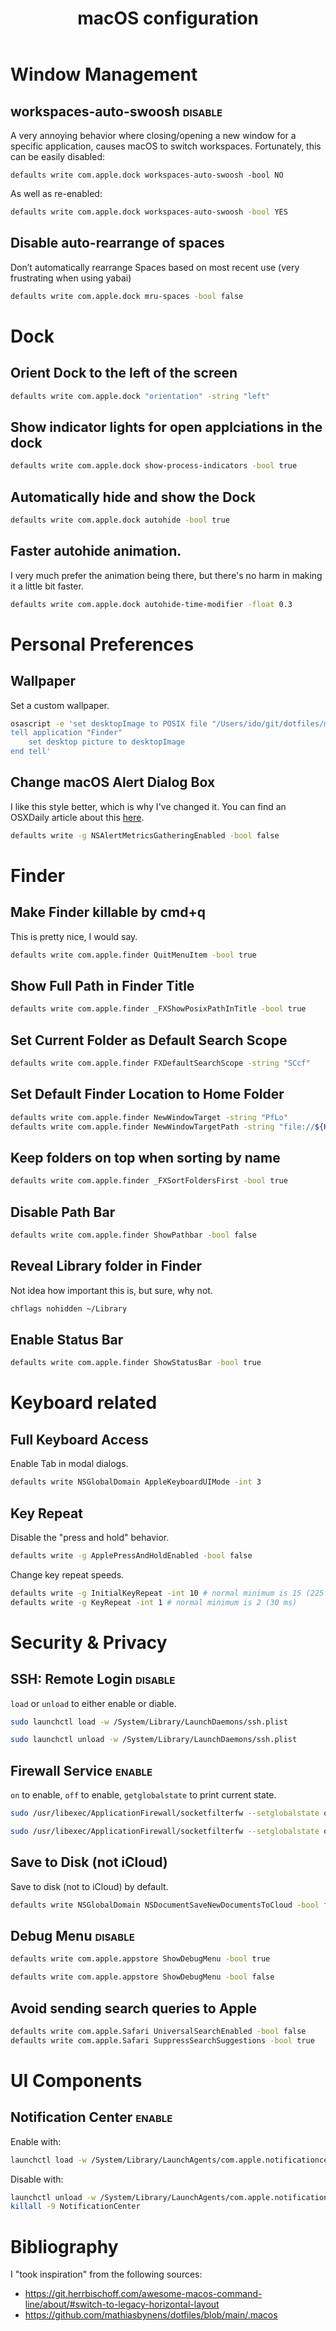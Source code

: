 #+title: macOS configuration
#+PROPERTY: header-args:sh :padline yes :comments no :shebang #!/usr/bin/env sh
#+TAGS: { disable(d) enable(e) }
#+NAME: startup
#+BEGIN_SRC emacs-lisp :exports none :results none
(message "Hi!")
#+END_SRC


#+begin_src sh :tangle .macos :exports none
# Close any open System Preferences panes, to prevent them from overriding
# settings we’re about to change

# Ask for the administrator password upfront
osascript -e 'tell application "System Preferences" to quit'
sudo -v

# Keep-alive: update existing `sudo` time stamp until `.macos` has finished
while true; do sudo -n true; sleep 60; kill -0 "$$" || exit; done 2>/dev/null &


#+end_src


* Window Management
** workspaces-auto-swoosh :disable:
A very annoying behavior where closing/opening a new window
for a specific application, causes macOS to switch workspaces.
Fortunately, this can be easily disabled:

#+begin_src sh (if (member "disable" (org-get-tags (point))) ".macos" "no")
defaults write com.apple.dock workspaces-auto-swoosh -bool NO
#+end_src

As well as re-enabled:

#+begin_src sh :tangle (if (member "enable" (org-get-tags (point))) ".macos" "no")
defaults write com.apple.dock workspaces-auto-swoosh -bool YES
#+end_src

** Disable auto-rearrange of spaces
Don’t automatically rearrange Spaces based on most recent use
(very frustrating when using yabai)

#+begin_src sh :tangle .macos
defaults write com.apple.dock mru-spaces -bool false
#+end_src

* Dock
** Orient Dock to the left of the screen
#+begin_src sh :tangle .macos
defaults write com.apple.dock "orientation" -string "left"
#+end_src
** Show indicator lights for open applciations in the dock
#+begin_src sh :tangle .macos
defaults write com.apple.dock show-process-indicators -bool true
#+end_src
** Automatically hide and show the Dock
#+begin_src sh :tangle .macos
defaults write com.apple.dock autohide -bool true
#+end_src

** Faster autohide animation.
I very much prefer the animation being there,
but there's no harm in making it a little bit faster.
#+begin_src sh :tangle .macos
defaults write com.apple.dock autohide-time-modifier -float 0.3
#+end_src

* Personal Preferences
** Wallpaper
Set a custom wallpaper.
#+begin_src sh :tangle .macos
osascript -e 'set desktopImage to POSIX file "/Users/ido/git/dotfiles/macOS-configuration/wallpaper.png"
tell application "Finder"
    set desktop picture to desktopImage
end tell'
#+end_src

** Change macOS Alert Dialog Box
I like this style better, which is why I've changed it.
You can find an OSXDaily article about this [[https://osxdaily.com/2022/05/12/how-to-get-the-older-style-macos-alert-dialog-back/][here]].
#+begin_src sh :tangle .macos
defaults write -g NSAlertMetricsGatheringEnabled -bool false
#+end_src


* Finder
** Make Finder killable by cmd+q
This is pretty nice, I would say.
#+begin_src sh :tangle .macos
defaults write com.apple.finder QuitMenuItem -bool true
#+end_src

** Show Full Path in Finder Title
#+begin_src sh :tangle .macos
defaults write com.apple.finder _FXShowPosixPathInTitle -bool true
#+end_src

** Set Current Folder as Default Search Scope
#+begin_src sh :tangle .macos
defaults write com.apple.finder FXDefaultSearchScope -string "SCcf"
#+end_src

** Set Default Finder Location to Home Folder
#+begin_src sh :tangle .macos
defaults write com.apple.finder NewWindowTarget -string "PfLo"
defaults write com.apple.finder NewWindowTargetPath -string "file://${HOME}"
#+end_src

** Keep folders on top when sorting by name
#+begin_src sh :tangle .macos
defaults write com.apple.finder _FXSortFoldersFirst -bool true
#+end_src
** Disable Path Bar
#+begin_src sh :tangle .macos
defaults write com.apple.finder ShowPathbar -bool false
#+end_src

** Reveal Library folder in Finder
Not idea how important this is, but sure, why not.
#+begin_src sh :tangle .macos
chflags nohidden ~/Library
#+end_src

** Enable Status Bar
#+begin_src sh :tangle .macos
defaults write com.apple.finder ShowStatusBar -bool true
#+end_src


* Keyboard related
** Full Keyboard Access
Enable Tab in modal dialogs.
#+begin_src sh :tangle .macos
 defaults write NSGlobalDomain AppleKeyboardUIMode -int 3
#+end_src

** Key Repeat
Disable the "press and hold" behavior.
#+begin_src sh :tangle .macos
defaults write -g ApplePressAndHoldEnabled -bool false
#+end_src

Change key repeat speeds.
#+begin_src sh :tangle .macos
defaults write -g InitialKeyRepeat -int 10 # normal minimum is 15 (225 ms)
defaults write -g KeyRepeat -int 1 # normal minimum is 2 (30 ms)
#+end_src


* Security & Privacy
** SSH: Remote Login :disable:
=load= or =unload= to either enable or diable.

#+begin_src sh :tangle (if (member "enable" (org-get-tags (point))) ".macos" "no")
sudo launchctl load -w /System/Library/LaunchDaemons/ssh.plist
#+end_src

#+begin_src sh :tangle (if (member "disable" (org-get-tags (point))) ".macos" "no")
sudo launchctl unload -w /System/Library/LaunchDaemons/ssh.plist
#+end_src

** Firewall Service :enable:
=on= to enable, =off= to enable, =getglobalstate= to print current state.

#+begin_src sh :tangle (if (member "enable" (org-get-tags (point))) ".macos" "no")
sudo /usr/libexec/ApplicationFirewall/socketfilterfw --setglobalstate on
#+end_src

#+begin_src sh :tangle (if (member "disable" (org-get-tags (point))) ".macos" "no")
sudo /usr/libexec/ApplicationFirewall/socketfilterfw --setglobalstate off
#+end_src

** Save to Disk (not iCloud)
Save to disk (not to iCloud) by default.
#+begin_src sh :tangle .macos
defaults write NSGlobalDomain NSDocumentSaveNewDocumentsToCloud -bool false
#+end_src


** Debug Menu :disable:
#+begin_src sh :tangle (if (member "enable" (org-get-tags (point))) ".macos" "no")
defaults write com.apple.appstore ShowDebugMenu -bool true
#+end_src

#+begin_src sh :tangle (if (member "disable" (org-get-tags (point))) ".macos" "no")
defaults write com.apple.appstore ShowDebugMenu -bool false
#+end_src

** Avoid sending search queries to Apple
#+begin_src sh :tangle .macos
defaults write com.apple.Safari UniversalSearchEnabled -bool false
defaults write com.apple.Safari SuppressSearchSuggestions -bool true
#+end_src

* UI Components
** Notification Center :enable:
Enable with:
#+begin_src sh :tangle (if (member "enable" (org-get-tags (point))) ".macos" "no")
launchctl load -w /System/Library/LaunchAgents/com.apple.notificationcenterui.plist
#+end_src

Disable with:
#+begin_src sh :tangle (if (member "disable" (org-get-tags (point))) ".macos" "no")
launchctl unload -w /System/Library/LaunchAgents/com.apple.notificationcenterui.plist && \
killall -9 NotificationCenter
#+end_src


* Bibliography
I "took inspiration" from the following sources:
- https://git.herrbischoff.com/awesome-macos-command-line/about/#switch-to-legacy-horizontal-layout
- https://github.com/mathiasbynens/dotfiles/blob/main/.macos


#+begin_src sh :tangle .macos :exports none
# Kill all affected applications
for app in Safari Finder Dock Mail SystemUIServer; do killall "$app" >/dev/null 2>&1; done
#+end_src

# Local Variables:
# eval: (progn (org-babel-goto-named-src-block "startup") (org-babel-execute-src-block) (outline-hide-sublevels 1))
# End:
